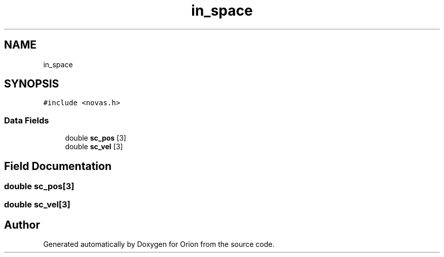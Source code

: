 .TH "in_space" 3 "Mon Jun 18 2018" "Version 1.0" "Orion" \" -*- nroff -*-
.ad l
.nh
.SH NAME
in_space
.SH SYNOPSIS
.br
.PP
.PP
\fC#include <novas\&.h>\fP
.SS "Data Fields"

.in +1c
.ti -1c
.RI "double \fBsc_pos\fP [3]"
.br
.ti -1c
.RI "double \fBsc_vel\fP [3]"
.br
.in -1c
.SH "Field Documentation"
.PP 
.SS "double sc_pos[3]"

.SS "double sc_vel[3]"


.SH "Author"
.PP 
Generated automatically by Doxygen for Orion from the source code\&.
